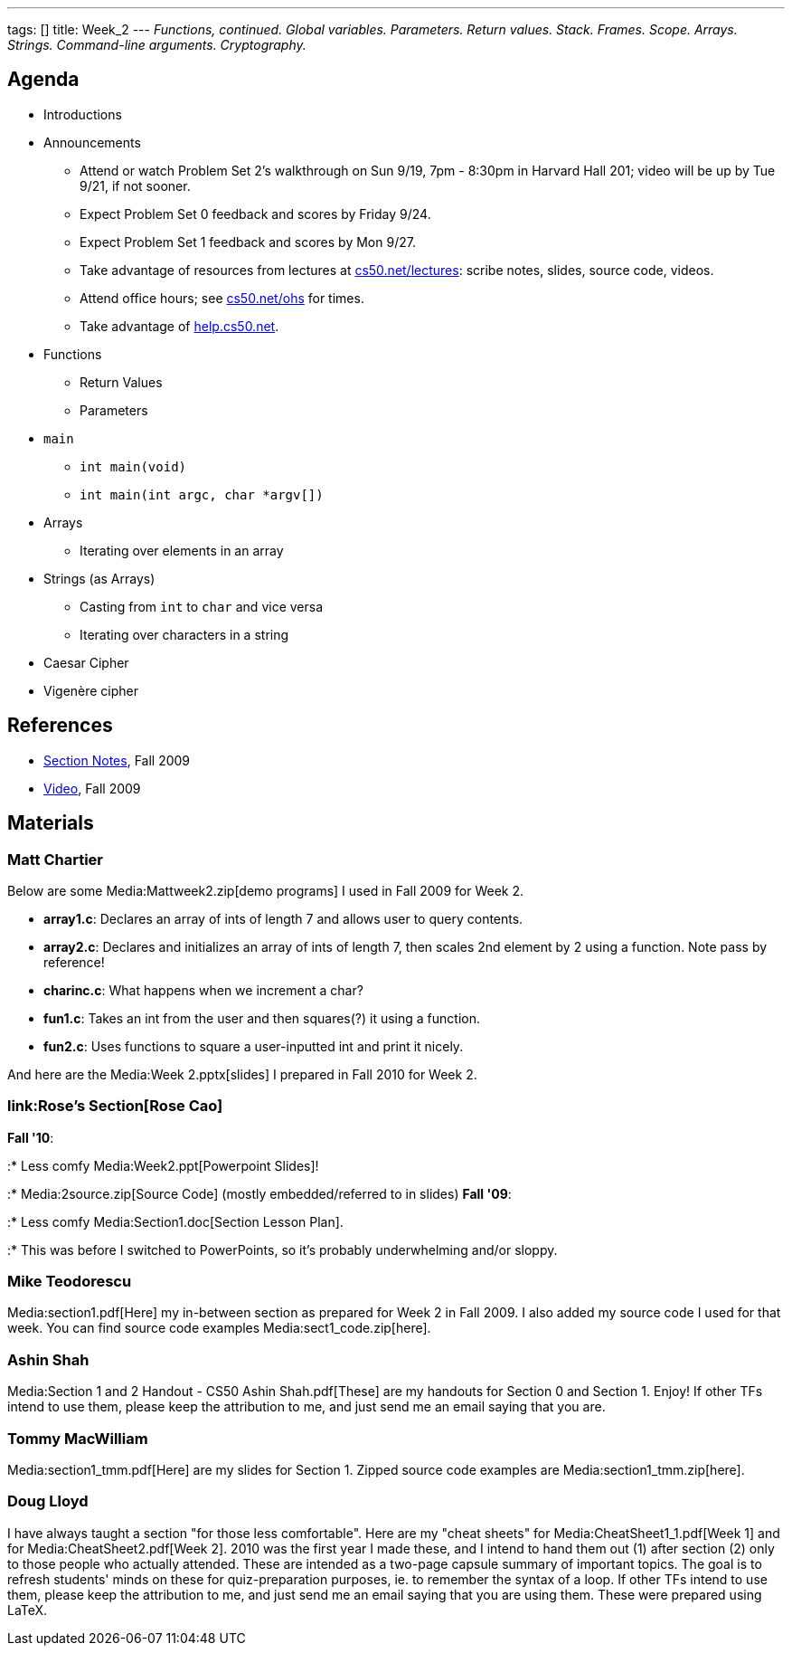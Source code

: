 ---
tags: []
title: Week_2
---
_Functions, continued. Global variables. Parameters. Return values.
Stack. Frames. Scope. Arrays. Strings. Command-line arguments.
Cryptography._

[[]]
Agenda
------

* Introductions
* Announcements
** Attend or watch Problem Set 2's walkthrough on Sun 9/19, 7pm - 8:30pm
in Harvard Hall 201; video will be up by Tue 9/21, if not sooner.
** Expect Problem Set 0 feedback and scores by Friday 9/24.
** Expect Problem Set 1 feedback and scores by Mon 9/27.
** Take advantage of resources from lectures at
http://www.cs50.net/lectures/[cs50.net/lectures]: scribe notes, slides,
source code, videos.
** Attend office hours; see http://www.cs50.net/ohs/[cs50.net/ohs] for
times.
** Take advantage of http://help.cs50.net/[help.cs50.net].
* Functions
** Return Values
** Parameters
* `main`
** `int main(void)`
** `int main(int argc, char *argv[])`
* Arrays
** Iterating over elements in an array
* Strings (as Arrays)
** Casting from `int` to `char` and vice versa
** Iterating over characters in a string
* Caesar Cipher
* Vigenère cipher

[[]]
References
----------

* http://cdn.cs50.net/2009/fall/sections/2/section2.pdf[Section Notes],
Fall 2009
* http://cdn.cs50.net/2009/fall/sections/2/section2.flv?play[Video],
Fall 2009

[[]]
Materials
---------

[[]]
Matt Chartier
~~~~~~~~~~~~~

Below are some Media:Mattweek2.zip[demo programs] I used in Fall 2009
for Week 2.

* *array1.c*: Declares an array of ints of length 7 and allows user to
query contents.
* *array2.c*: Declares and initializes an array of ints of length 7,
then scales 2nd element by 2 using a function. Note pass by reference!
* *charinc.c*: What happens when we increment a char?
* *fun1.c*: Takes an int from the user and then squares(?) it using a
function.
* *fun2.c*: Uses functions to square a user-inputted int and print it
nicely.

And here are the Media:Week 2.pptx[slides] I prepared in Fall 2010 for
Week 2.

[[]]
link:Rose's Section[Rose Cao]
~~~~~~~~~~~~~~~~~~~~~~~~~~~~~

*Fall '10*:

:* Less comfy Media:Week2.ppt[Powerpoint Slides]!

:* Media:2source.zip[Source Code] (mostly embedded/referred to in
slides) *Fall '09*:

:* Less comfy Media:Section1.doc[Section Lesson Plan].

:* This was before I switched to PowerPoints, so it's probably
underwhelming and/or sloppy.

[[]]
Mike Teodorescu
~~~~~~~~~~~~~~~

Media:section1.pdf[Here] my in-between section as prepared for Week 2 in
Fall 2009. I also added my source code I used for that week. You can
find source code examples Media:sect1_code.zip[here].

[[]]
Ashin Shah
~~~~~~~~~~

Media:Section 1 and 2 Handout - CS50 Ashin Shah.pdf[These] are my
handouts for Section 0 and Section 1. Enjoy! If other TFs intend to use
them, please keep the attribution to me, and just send me an email
saying that you are.

[[]]
Tommy MacWilliam
~~~~~~~~~~~~~~~~

Media:section1_tmm.pdf[Here] are my slides for Section 1. Zipped source
code examples are Media:section1_tmm.zip[here].

[[]]
Doug Lloyd
~~~~~~~~~~

I have always taught a section "for those less comfortable". Here are my
"cheat sheets" for Media:CheatSheet1_1.pdf[Week 1] and for
Media:CheatSheet2.pdf[Week 2]. 2010 was the first year I made these, and
I intend to hand them out (1) after section (2) only to those people who
actually attended. These are intended as a two-page capsule summary of
important topics. The goal is to refresh students' minds on these for
quiz-preparation purposes, ie. to remember the syntax of a loop. If
other TFs intend to use them, please keep the attribution to me, and
just send me an email saying that you are using them. These were
prepared using LaTeX.
